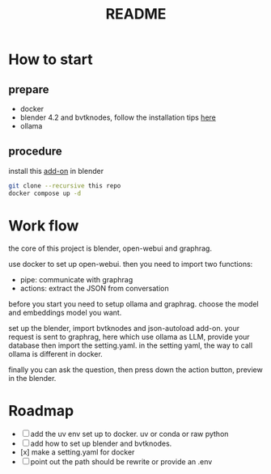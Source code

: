 #+title: README

* How to start

** prepare
- docker
- blender 4.2 and bvtknodes, follow the installation tips [[https://github.com/2025-simulation/bvtknode][here]]
- ollama


** procedure
install this [[file:connect/bvtk-bridge/new-addon.py][add-on]] in blender


#+begin_src sh
  git clone --recursive this repo
  docker compose up -d
#+end_src


* Work flow

the core of this project is blender, open-webui and graphrag.

use docker to set up open-webui.
then you need to import two functions:
- pipe: communicate with graphrag
- actions: extract the JSON from conversation

before you start you need to setup ollama and graphrag.
choose the model and embeddings model you want.

set up the blender, import bvtknodes and json-autoload add-on.
your request is sent to graphrag, here which use ollama as LLM,
provide your database then import the setting.yaml. 
in the setting yaml, the way to call ollama is different in docker.

finally you can ask the question, then press down the action button, preview in the blender.

* Roadmap

- [ ] add the uv env set up to docker. uv or conda or raw python
- [ ] add how to set up blender and bvtknodes.
- [x] make a setting.yaml for docker
- [ ] point out the path should be rewrite or provide an .env
  
